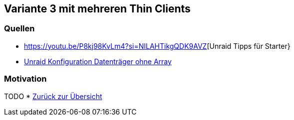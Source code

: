 :imagesdir: ./images

== Variante 3 mit mehreren Thin Clients

=== Quellen

* https://youtu.be/P8kj98KvLm4?si=NILAHTikgQDK9AVZ[Unraid Tipps für Starter}
* https://youtu.be/BJPNaJA7GFg?si=joNWnJkI6E8SMBDC[Unraid Konfiguration Datenträger ohne Array]

=== Motivation
TODO
* xref:index.adoc[Zurück zur Übersicht]
